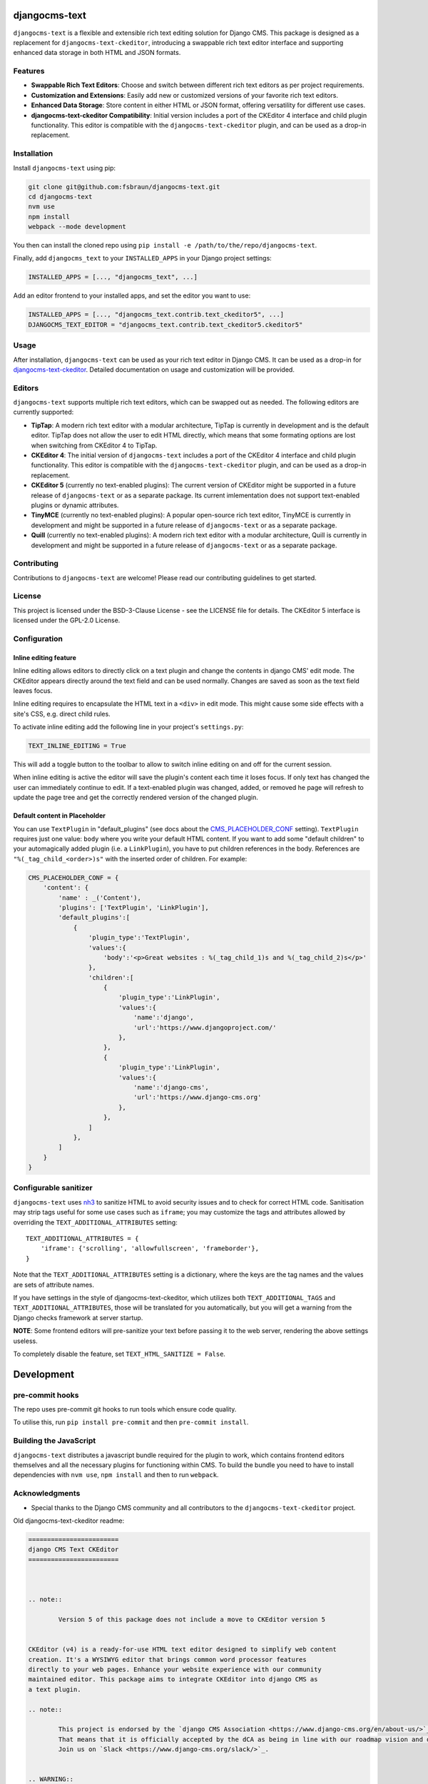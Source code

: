 djangocms-text
==============

|pypi| |coverage| |python| |django| |djangocms| |djangocms4|

``djangocms-text`` is a flexible and extensible rich text editing solution for Django
CMS. This package is designed as a replacement for ``djangocms-text-ckeditor``,
introducing a swappable rich text editor interface and supporting enhanced data storage
in both HTML and JSON formats.

Features
--------

- **Swappable Rich Text Editors**: Choose and switch between different rich text editors
  as per project requirements.
- **Customization and Extensions**: Easily add new or customized versions of your
  favorite rich text editors.
- **Enhanced Data Storage**: Store content in either HTML or JSON format, offering
  versatility for different use cases.
- **djangocms-text-ckeditor Compatibility**: Initial version includes a port of the
  CKEditor 4 interface and child plugin functionality. This editor is compatible with
  the ``djangocms-text-ckeditor`` plugin, and can be used as a drop-in replacement.

Installation
------------

Install ``djangocms-text`` using pip:

.. code-block:: bash

    git clone git@github.com:fsbraun/djangocms-text.git
    cd djangocms-text
    nvm use
    npm install
    webpack --mode development

You then can install the cloned repo using ``pip install -e
/path/to/the/repo/djangocms-text``.

Finally, add ``djangocms_text`` to your ``INSTALLED_APPS`` in your Django project
settings:

.. code-block:: python

    INSTALLED_APPS = [..., "djangocms_text", ...]

Add an editor frontend to your installed apps, and set the editor you want to use:

.. code-block:: python

    INSTALLED_APPS = [..., "djangocms_text.contrib.text_ckeditor5", ...]
    DJANGOCMS_TEXT_EDITOR = "djangocms_text.contrib.text_ckeditor5.ckeditor5"

Usage
-----

After installation, ``djangocms-text`` can be used as your rich text editor in Django
CMS. It can be used as a drop-in for `djangocms-text-ckeditor
<https://github.com/django-cms/djangocms-text-ckeditor>`_. Detailed documentation on
usage and customization will be provided.

Editors
-------

``djangocms-text`` supports multiple rich text editors, which can be swapped out as
needed. The following editors are currently supported:

- **TipTap**: A modern rich text editor with a modular architecture, TipTap is currently
  in development and is the default editor. TipTap does not allow the user to edit
  HTML directly, which means that some formating options are lost when switching from
  CKEditor 4 to TipTap.
- **CKEditor 4**: The initial version of ``djangocms-text`` includes a port of the
  CKEditor 4 interface and child plugin functionality. This editor is compatible with
  the ``djangocms-text-ckeditor`` plugin, and can be used as a drop-in replacement.
- **CKEditor 5** (currently no text-enabled plugins): The current version of CKEditor might be
  supported in a future release of ``djangocms-text`` or as a separate package. Its current
  imlementation does not support text-enabled plugins or dynamic attributes.
- **TinyMCE** (currently no text-enabled plugins): A popular open-source rich text
  editor, TinyMCE is currently in development and might be supported in a future release
  of ``djangocms-text`` or as a separate package.
- **Quill** (currently no text-enabled plugins): A modern rich text editor with a
  modular architecture, Quill is currently in development and might be supported in a
  future release of ``djangocms-text`` or as a separate package.

Contributing
------------

Contributions to ``djangocms-text`` are welcome! Please read our contributing guidelines
to get started.

License
-------

This project is licensed under the BSD-3-Clause License - see the LICENSE file for
details. The CKEditor 5 interface is licensed under the GPL-2.0 License.

Configuration
-------------

Inline editing feature
~~~~~~~~~~~~~~~~~~~~~~

Inline editing allows editors to directly click on a text plugin and change the contents
in django CMS' edit mode. The CKEditor appears directly around the text field and can be
used normally. Changes are saved as soon as the text field leaves focus.

Inline editing requires to encapsulate the HTML text in a ``<div>`` in edit mode. This
might cause some side effects with a site's CSS, e.g. direct child rules.

To activate inline editing add the following line in your project's ``settings.py``:

.. code-block::

    TEXT_INLINE_EDITING = True

This will add a toggle button to the toolbar to allow to switch inline editing on and
off for the current session.

When inline editing is active the editor will save the plugin's content each time it
loses focus. If only text has changed the user can immediately continue to edit. If a
text-enabled plugin was changed, added, or removed he page will refresh to update the
page tree and get the correctly rendered version of the changed plugin.

Default content in Placeholder
~~~~~~~~~~~~~~~~~~~~~~~~~~~~~~

You can use ``TextPlugin`` in "default_plugins" (see docs
about the CMS_PLACEHOLDER_CONF_ setting). ``TextPlugin`` requires just
one value: ``body`` where you write your default HTML content. If you want to add some
"default children" to your automagically added plugin (i.e. a ``LinkPlugin``), you have
to put children references in the body. References are ``"%(_tag_child_<order>)s"`` with
the inserted order of children. For example:

.. code-block::

    CMS_PLACEHOLDER_CONF = {
        'content': {
            'name' : _('Content'),
            'plugins': ['TextPlugin', 'LinkPlugin'],
            'default_plugins':[
                {
                    'plugin_type':'TextPlugin',
                    'values':{
                        'body':'<p>Great websites : %(_tag_child_1)s and %(_tag_child_2)s</p>'
                    },
                    'children':[
                        {
                            'plugin_type':'LinkPlugin',
                            'values':{
                                'name':'django',
                                'url':'https://www.djangoproject.com/'
                            },
                        },
                        {
                            'plugin_type':'LinkPlugin',
                            'values':{
                                'name':'django-cms',
                                'url':'https://www.django-cms.org'
                            },
                        },
                    ]
                },
            ]
        }
    }

.. _cms_placeholder_conf: http://docs.django-cms.org/en/latest/how_to/placeholders.html?highlight=cms_placeholder_conf

Configurable sanitizer
----------------------

``djangocms-text`` uses `nh3 <https://nh3.readthedocs.io/en/latest/>`_ to sanitize HTML to avoid
security issues and to check for correct HTML code.
Sanitisation may strip tags useful for some use cases such as ``iframe``;
you may customize the tags and attributes allowed by overriding the
``TEXT_ADDITIONAL_ATTRIBUTES`` setting::

    TEXT_ADDITIONAL_ATTRIBUTES = {
        'iframe': {'scrolling', 'allowfullscreen', 'frameborder'},
    }

Note that the ``TEXT_ADDITIONAL_ATTRIBUTES`` setting is a dictionary, where the keys are
the tag names and the values are sets of attribute names.

If you have settings in the style of djangocms-text-ckeditor, which utilizes
both ``TEXT_ADDITIONAL_TAGS`` and ``TEXT_ADDITIONAL_ATTRIBUTES``, those will
be translated for you automatically, but you will get a warning from the
Django checks framework at server startup.


**NOTE**: Some frontend editors will pre-sanitize your text before passing it to the web server,
rendering the above settings useless.

To completely disable the feature, set ``TEXT_HTML_SANITIZE = False``.


Development
===========

pre-commit hooks
----------------

The repo uses pre-commit git hooks to run tools which ensure code quality.

To utilise this, run ``pip install pre-commit`` and then ``pre-commit install``.

Building the JavaScript
-----------------------

``djangocms-text`` distributes a javascript bundle required for the plugin to work,
which contains frontend editors themselves and all the necessary plugins for functioning
within CMS. To build the bundle you need to have to install dependencies with
``nvm use``, ``npm install`` and then to run ``webpack``.

Acknowledgments
---------------

- Special thanks to the Django CMS community and all contributors to the
  ``djangocms-text-ckeditor`` project.

Old djangocms-text-ckeditor readme:

.. code-block::

    ========================
    django CMS Text CKEditor
    ========================



    .. note::

            Version 5 of this package does not include a move to CKEditor version 5


    CKEditor (v4) is a ready-for-use HTML text editor designed to simplify web content
    creation. It's a WYSIWYG editor that brings common word processor features
    directly to your web pages. Enhance your website experience with our community
    maintained editor. This package aims to integrate CKEditor into django CMS as
    a text plugin.

    .. note::

            This project is endorsed by the `django CMS Association <https://www.django-cms.org/en/about-us/>`_.
            That means that it is officially accepted by the dCA as being in line with our roadmap vision and development/plugin policy.
            Join us on `Slack <https://www.django-cms.org/slack/>`_.


    .. WARNING::

       - For django CMS 3.8.x+ use ``djangocms-text-ckeditor`` >= 4.x.x (e.g.: version 4.0.0).
       - For django CMS 3.4.x+ use ``djangocms-text-ckeditor`` >= 3.2.x (e.g.: version 3.2.1).

    .. image:: preview.gif



    *******************************************
    Contribute to this project and win rewards
    *******************************************

    Because this is a an open-source project, we welcome everyone to
    `get involved in the project <https://www.django-cms.org/en/contribute/>`_ and
    `receive a reward <https://www.django-cms.org/en/bounty-program/>`_ for their contribution.
    Become part of a fantastic community and help us make django CMS the best CMS in the world.

    We'll be delighted to receive your
    feedback in the form of issues and pull requests. Before submitting your
    pull request, please review our `contribution guidelines
    <http://docs.django-cms.org/en/latest/contributing/index.html>`_.

    We're grateful to all contributors who have helped create and maintain this package.
    Contributors are listed at the `contributors <https://github.com/divio/djangocms-text-ckeditor/graphs/contributors>`_
    section.

    One of the easiest contributions you can make is helping to translate this addon on
    `Transifex <https://www.transifex.com/projects/p/djangocms-text-ckeditor/>`_.


    Documentation
    =============

    See ``REQUIREMENTS`` in the `setup.py <https://github.com/django-cms/djangocms-text-ckeditor/blob/master/setup.py>`_
    file for additional dependencies listed in the

    The current integrated Version of CKEditor is: **4.17.2**

    For a full documentation visit: http://ckeditor.com/


    Installation
    ------------

    This plugin requires `django CMS` 3.4.5 or higher to be properly installed.

    For a manual install:

    * run ``pip install djangocms-text-ckeditor``
    * add ``djangocms_text_ckeditor`` to your ``INSTALLED_APPS``
    * run ``python manage.py migrate djangocms_text_ckeditor``


    Upgrading from ``cms.plugins.text``
    ***********************************

    * remove ``cms.plugins.text`` from ``INSTALLED_APPS``
    * add ``djangocms_text_ckeditor`` to ``INSTALLED_APPS``
    * run ``python manage.py migrate djangocms_text_ckeditor 0001 --fake``


    Configuration
    -------------

    Inline editing feature
    **********************

    Inline editing allows editors to directly click on a text plugin and change
    the contents in django CMS' edit mode. The CKEditor appears directly around
    the text field and can be used normally. Changes are saved as soon as the
    text field leaves focus.

    Inline editing requires to encapsulate the HTML text in a ``<div>`` in
    edit mode. This might cause some side effects with a site's CSS, e.g. direct
    child rules.

    To activate inline editing add the following line in your project's
    ``settings.py``::

        TEXT_INLINE_EDITING = True

    This will add a toggle button to the toolbar to allow to switch inline editing
    on and off for the current session.

    When inline editing is active the editor will save the plugin's content each time it loses
    focus. If only text has changed the user can immediately continue to edit. If
    a text-enabled plugin was changed, added, or removed he page will refresh to
    update the page tree and get the correctly rendered version of the changed
    plugin.

    Default content in Placeholder
    ******************************

    If you use Django-CMS >= 3.0, you can use ``TextPlugin`` in "default_plugins"
    (see docs about the `CMS_PLACEHOLDER_CONF`_ setting in Django CMS 3.0).
    ``TextPlugin`` requires just one value: ``body`` where you write your default
    HTML content. If you want to add some "default children" to your
    automagically added plugin (i.e. a ``LinkPlugin``), you have to put children
    references in the body. References are ``"%(_tag_child_<order>)s"`` with the
    inserted order of children. For example::

        CMS_PLACEHOLDER_CONF = {
            'content': {
                'name' : _('Content'),
                'plugins': ['TextPlugin', 'LinkPlugin'],
                'default_plugins':[
                    {
                        'plugin_type':'TextPlugin',
                        'values':{
                            'body':'<p>Great websites : %(_tag_child_1)s and %(_tag_child_2)s</p>'
                        },
                        'children':[
                            {
                                'plugin_type':'LinkPlugin',
                                'values':{
                                    'name':'django',
                                    'url':'https://www.djangoproject.com/'
                                },
                            },
                            {
                                'plugin_type':'LinkPlugin',
                                'values':{
                                    'name':'django-cms',
                                    'url':'https://www.django-cms.org'
                                },
                            },
                        ]
                    },
                ]
            }
        }

    .. _CMS_PLACEHOLDER_CONF: http://docs.django-cms.org/en/latest/how_to/placeholders.html?highlight=cms_placeholder_conf


    CKEDITOR_SETTINGS
    *****************

    You can override the setting ``CKEDITOR_SETTINGS`` in your settings.py::

        CKEDITOR_SETTINGS = {
            'language': '{{ language }}',
            'toolbar': 'CMS',
            'skin': 'moono-lisa',
        }

    This is the default dict that holds all **CKEditor** settings.


    Customizing plugin editor
    #########################

    To customize the plugin editor, use `toolbar_CMS` attribute, as in::

        CKEDITOR_SETTINGS = {
            'language': '{{ language }}',
            'toolbar_CMS': [
                ['Undo', 'Redo'],
                ['cmsplugins', '-', 'ShowBlocks'],
                ['Format', 'Styles'],
            ],
            'skin': 'moono-lisa',
        }


    Customizing HTMLField editor
    ############################

    If you use ``HTMLField`` from ``djangocms_text_ckeditor.fields`` in your own
    models, use `toolbar_HTMLField` attribute::

        CKEDITOR_SETTINGS = {
            'language': '{{ language }}',
            'toolbar_HTMLField': [
                ['Undo', 'Redo'],
                ['ShowBlocks'],
                ['Format', 'Styles'],
            ],
            'skin': 'moono-lisa',
        }


    You can further customize each `HTMLField` field by using different
    configuration parameter in your settings::

        models.py

        class Model1(models.Model):
            text = HTMLField(configuration='CKEDITOR_SETTINGS_MODEL1')

        class Model2(models.Model):
            text = HTMLField(configuration='CKEDITOR_SETTINGS_MODEL2')

        settings.py

        CKEDITOR_SETTINGS_MODEL1 = {
            'toolbar_HTMLField': [
                ['Undo', 'Redo'],
                ['ShowBlocks'],
                ['Format', 'Styles'],
                ['Bold', 'Italic', 'Underline', '-', 'Subscript', 'Superscript', '-', 'RemoveFormat'],
            ]
        }

        CKEDITOR_SETTINGS_MODEL2 = {
            'toolbar_HTMLField': [
                ['Undo', 'Redo'],
                ['Bold', 'Italic', 'Underline', '-', 'Subscript', 'Superscript', '-', 'RemoveFormat'],
            ]
        }

    #. Add `configuration='MYSETTING'` to the `HTMLField` usage(s) you want to
       customize;
    #. Define a setting parameter named as the string used in the `configuration`
       argument of the `HTMLField` instance with the desired configuration;

    Values not specified in your custom configuration will be taken from the global
    ``CKEDITOR_SETTINGS``.

    For an  overview of all the available settings have a look here:

    http://docs.ckeditor.com/#!/api/CKEDITOR.config


    Inline preview
    --------------

    The child plugins of TextPlugin can be rendered directly inside CKEditor if
    ``text_editor_preview`` isn't ``False``. However there are few important points
    to note:

    - by default CKEditor doesn't load CSS of your project inside the editing area
      and has specific settings regarding empty tags, which could mean that things
      will not look as they should until CKEditor is configured correctly.

      See examples:

        - `add styles and js configuration`_
        - `stop CKEditor from removing empty spans`_ (useful for iconfonts)

    - if you override widget default behaviour - be aware that it requires the
      property "`allowedContent`_" `to contain`_ ``cms-plugin[*]`` as this custom tag is
      what allows the inline previews to be rendered

    - Important note: please avoid html tags in ``__str__`` representation of text
      enabled plugins - this messes up inline preview.

    - If you're adding a Text Plugin as a child inside another plugin and want to style it
      conditionally based on the parent - you can add ``CMSPluginBase.child_ckeditor_body_css_class``
      attribute to the parent class.

    .. _add styles and js configuration: https://github.com/divio/django-cms-demo/blob/7a104acaa749c52a8ed4870a74898e38daf20e46/src/settings.py#L318-L324
    .. _stop CKEditor from removing empty spans: https://github.com/divio/django-cms-explorer/blob/908a88afa4e1d1176e267e77eb5c61e31ef0f9e5/static/js/addons/ckeditor.wysiwyg.js#L73
    .. _allowedContent: http://docs.ckeditor.com/#!/guide/dev_allowed_content_rules
    .. _to contain: https://github.com/django-cms/djangocms-text-ckeditor/issues/405#issuecomment-276814197


    Drag & Drop Images
    ------------------

    In IE and Firefox based browsers it is possible to drag and drop a picture into the text editor.
    This image is base64 encoded and lives in the 'src' attribute as a 'data' tag.

    We detect this images, encode them and convert them to picture plugins.
    If you want to overwrite this behavior for your own picture plugin:

    There is a setting called::

        TEXT_SAVE_IMAGE_FUNCTION = 'djangocms_text_ckeditor.picture_save.create_picture_plugin'

    you can overwrite this setting in your settings.py and point it to a function that handles image saves.
    Have a look at the function ``create_picture_plugin`` for details.

    To completely disable the feature, set ``TEXT_SAVE_IMAGE_FUNCTION = None``.


    Usage as a model field
    ----------------------

    If you want to use the widget on your own model fields, you can! Just import the provided ``HTMLField`` like so::

        from djangocms_text_ckeditor.fields import HTMLField

    And use it in your models, just like a ``TextField``::

        class MyModel(models.Model):
            myfield = HTMLField(blank=True)

    This field does not allow you to embed any other CMS plugins within the text editor. Plugins can only be embedded
    within ``Placeholder`` fields.

    If you need to allow additional plugins to be embedded in a HTML field, convert the ``HTMLField`` to a ``Placeholderfield``
    and configure the placeholder to only accept TextPlugin. For more information on using placeholders outside of the CMS see:

    http://docs.django-cms.org/en/latest/how_to/placeholders.html


    Auto Hyphenate Text
    -------------------

    You can hyphenate the text entered into the editor, so that the HTML entity ``&shy;`` (soft-hyphen_)
    automatically is added in between words, at the correct syllable boundary.

    To activate this feature, ``pip install django-softhyphen``. In ``settings.py`` add ``'softhyphen'``
    to the list of ``INSTALLED_APPS``. django-softhyphen_ also installs hyphening dictionaries for 25
    natural languages.

    In case you already installed ``django-softhyphen`` but do not want to soft hyphenate, set
    ``TEXT_AUTO_HYPHENATE`` to ``False``.

    .. _soft-hyphen: http://www.w3.org/TR/html4/struct/text.html#h-9.3.3
    .. _django-softhyphen: https://github.com/datadesk/django-softhyphen


    Extending the plugin
    --------------------

    .. NOTE::
        Added in version 2.0.1

    You can use this plugin as base to create your own CKEditor-based plugins.

    You need to create your own plugin model extending ``AbstractText``::

        from djangocms_text_ckeditor.models import AbstractText

        class MyTextModel(AbstractText):
            title = models.CharField(max_length=100)

    and a plugin class extending ``TextPlugin`` class::

        from djangocms_text_ckeditor.cms_plugins import TextPlugin
        from .models import MyTextModel


        class MyTextPlugin(TextPlugin):
            name = _(u"My text plugin")
            model = MyTextModel

        plugin_pool.register_plugin(MyTextPlugin)

    Note that if you override the `render` method that is inherited from the base ``TextPlugin`` class, any child text
    plugins will not render correctly. You must call the super ``render`` method in order for ``plugin_tags_to_user_html()``
    to render out all child plugins located in the ``body`` field. For example::

        from djangocms_text_ckeditor.cms_plugins import TextPlugin
        from .models import MyTextModel


        class MyTextPlugin(TextPlugin):
            name = _(u"My text plugin")
            model = MyTextModel

            def render(self, context, instance, placeholder):
                context.update({
                    'name': instance.name,
                })
                # Other custom render code you may have
            return super().render(context, instance, placeholder)

        plugin_pool.register_plugin(MyTextPlugin)

    You can further `customize your plugin`_ as other plugins.

    .. _customize your plugin: http://docs.django-cms.org/en/latest/how_to/custom_plugins.html


    Adding plugins to the "CMS Plugins" dropdown
    --------------------------------------------

    If you have created a plugin that you want to use within Text plugins you can make them appear in the dropdown by
    making them `text_enabled`. This means that you assign the property ``text_enabled`` of a plugin to ``True``,
    the default value is `False`. Here is a very simple implementation::

        class MyTextPlugin(TextPlugin):
            name = "My text plugin"
            model = MyTextModel
            text_enabled = True

    When the plugin is picked up, it will be available in the *CMS Plugins* dropdown, which you can find in the editor.
    This makes it very easy for users to insert special content in a user-friendly Text block, which they are familiair with.

    The plugin will even be previewed in the text editor. **Pro-tip**: make sure your plugin provides its own `icon_alt` method.
    That way, if you have many `text_enabled`-plugins, it can display a hint about it. For example, if you created a plugin which displays prices of configurable product, it can display a tooltip with the name of that product.

    For more information about extending the CMS with plugins, read `django-cms doc`_ on how to do this.

    .. _django-cms doc: http://docs.django-cms.org/en/latest/reference/plugins.html#cms.plugin_base.CMSPluginBase.text_enabled


    Configurable sanitizer
    ----------------------

    ``djangocms-text-ckeditor`` uses `html5lib`_ to sanitize HTML to avoid
    security issues and to check for correct HTML code.
    Sanitisation may strip tags usesful for some use cases such as ``iframe``;
    you may customize the tags and attributes allowed by overriding the
    ``TEXT_ADDITIONAL_TAGS`` and ``TEXT_ADDITIONAL_ATTRIBUTES`` settings::

        TEXT_ADDITIONAL_TAGS = ('iframe',)
        TEXT_ADDITIONAL_ATTRIBUTES = ('scrolling', 'allowfullscreen', 'frameborder')

    In case you need more control on sanitisation you can extend AllowTokenParser class and define
    your logic into parse() method. For example, if you want to skip your donut attribute during
    sanitisation, you can create a class like this::

        from djangocms_text_ckeditor.sanitizer import AllowTokenParser


        class DonutAttributeParser(AllowTokenParser):

            def parse(self, attribute, val):
                return attribute.startswith('donut-')

    And add your class to ``ALLOW_TOKEN_PARSERS`` settings::

        ALLOW_TOKEN_PARSERS = (
            'mymodule.DonutAttributeParser',
        )

    **NOTE**: Some versions of CKEditor will pre-sanitize your text before passing it to the web server,
    rendering the above settings useless. To ensure this does not happen, you may need to add the
    following parameters to ``CKEDITOR_SETTINGS``::

          ...
          'basicEntities': False,
          'entities': False,
          ...

    To completely disable the feature, set ``TEXT_HTML_SANITIZE = False``.

    See the `html5lib documentation`_ for further information.

    .. _html5lib: https://pypi.python.org/pypi/html5lib
    .. _html5lib documentation: https://code.google.com/p/html5lib/wiki/UserDocumentation#Sanitizing_Tokenizer


    Search
    ------

    djangocms-text-ckeditor works well with `aldryn-search <https://github.com/aldryn/aldryn-search>`_
    to make text content using Haystack.


    Development
    ===========

    pre-commit hooks
    ----------------

    The repo uses pre-commit git hooks to run tools which ensure code quality.

    To utilise this, run ``pip install pre-commit`` and then ``pre-commit install``.

    Building the JavaScript
    -----------------------

    ``djangocms-text-ckeditor`` distributes a javascript bundle required for the
    plugin to work, which contains CKEditor itself and all the necessary plugins for
    functioning within CMS. To build the bundle you need to have to install
    dependencies with ``npm install`` and then to run ``gulp bundle``.

    This command also updates the file name loaded based on the file contents.


    Updating the CKEditor
    ---------------------

    Make sure to use the url in `build config <https://github.com/divio/djangocms-text-ckeditor/blob/master/djangocms_text_ckeditor/static/djangocms_text_ckeditor/ckeditor/build-config.js#L16>`_.


    Running Tests
    -------------

    You can run tests by executing::

        virtualenv env
        source env/bin/activate
        pip install -r tests/requirements.txt
        python setup.py test


.. |pypi| image:: https://badge.fury.io/py/djangocms-text.svg
    :target: http://badge.fury.io/py/djangocms-text
.. |coverage| image:: https://codecov.io/gh/django-cms/djangocms-text/branch/main/graph/badge.svg
    :target: https://codecov.io/gh/django-cms/djangocms-text
.. |python| image:: https://img.shields.io/badge/python-3.10+-blue.svg
    :target: https://pypi.org/project/djangocms-text/
.. |django| image:: https://img.shields.io/badge/django-3.2--5.0-blue.svg
    :target: https://www.djangoproject.com/
.. |djangocms| image:: https://img.shields.io/badge/django%20CMS-3.11%2B-blue.svg
    :target: https://www.django-cms.org/
.. |djangocms4| image:: https://img.shields.io/badge/django%20CMS-4-blue.svg
    :target: https://www.django-cms.org/
